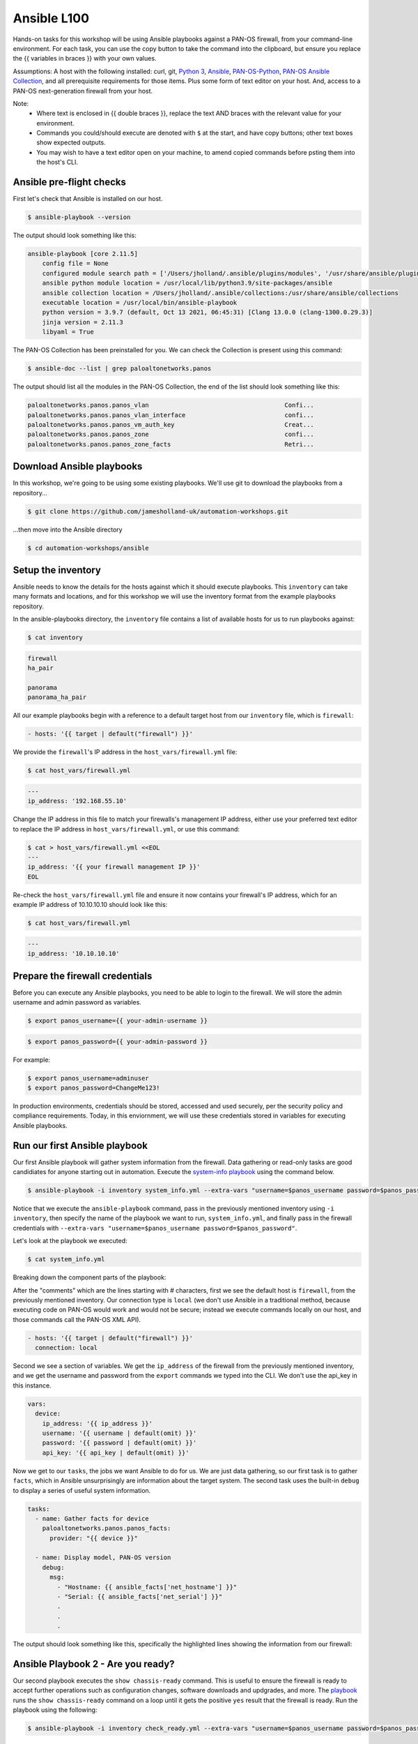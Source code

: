 Ansible L100
----------------------

Hands-on tasks for this workshop will be using Ansible playbooks against a PAN-OS firewall, from your command-line environment. For each task, you can use the copy button to take the command into the clipboard, but ensure you replace the {{ variables in braces }} with your own values.

Assumptions: A host with the following installed: curl, git, `Python 3
<https://www.python.org/downloads>`_, `Ansible
<https://docs.ansible.com/ansible/latest/installation_guide/intro_installation.html#installing-and-upgrading-ansible-with-pip>`_, `PAN-OS-Python
<https://github.com/PaloAltoNetworks/pan-os-python>`_, `PAN-OS Ansible Collection
<https://github.com/PaloAltoNetworks/pan-os-ansible>`_, and all prerequisite requirements for those items. Plus some form of text editor on your host. And, access to a PAN-OS next-generation firewall from your host.

Note:
    * Where text is enclosed in {{ double braces }}, replace the text AND braces with the relevant value for your environment.
    * Commands you could/should execute are denoted with ``$`` at the start, and have copy buttons; other text boxes show expected outputs.
    * You may wish to have a text editor open on your machine, to amend copied commands before psting them into the host's CLI.


Ansible pre-flight checks
================================================

First let's check that Ansible is installed on our host.

.. code-block::
        :class: copy-button

        $ ansible-playbook --version 


The output should look something like this:

.. code-block::
   
        ansible-playbook [core 2.11.5] 
            config file = None
            configured module search path = ['/Users/jholland/.ansible/plugins/modules', '/usr/share/ansible/plugins/modules']
            ansible python module location = /usr/local/lib/python3.9/site-packages/ansible
            ansible collection location = /Users/jholland/.ansible/collections:/usr/share/ansible/collections
            executable location = /usr/local/bin/ansible-playbook
            python version = 3.9.7 (default, Oct 13 2021, 06:45:31) [Clang 13.0.0 (clang-1300.0.29.3)]
            jinja version = 2.11.3
            libyaml = True


The PAN-OS Collection has been preinstalled for you. We can check the Collection is present using this command:

.. code-block::
        :class: copy-button

        $ ansible-doc --list | grep paloaltonetworks.panos

The output should list all the modules in the PAN-OS Collection, the end of the list should look something like this:

.. code-block::
   
        paloaltonetworks.panos.panos_vlan                                     Confi...
        paloaltonetworks.panos.panos_vlan_interface                           confi...
        paloaltonetworks.panos.panos_vm_auth_key                              Creat...
        paloaltonetworks.panos.panos_zone                                     confi...
        paloaltonetworks.panos.panos_zone_facts                               Retri...


Download Ansible playbooks
================================================

In this workshop, we're going to be using some existing playbooks. We'll use git to download the playbooks from a repository...

.. code-block::
        :class: copy-button

        $ git clone https://github.com/jamesholland-uk/automation-workshops.git


...then move into the Ansible directory

.. code-block::
        :class: copy-button

        $ cd automation-workshops/ansible


Setup the inventory
================================================

Ansible needs to know the details for the hosts against which it should execute playbooks. This ``inventory`` can take many formats and locations, and for this workshop we will use the inventory format from the example playbooks repository.

In the ansible-playbooks directory, the ``inventory`` file contains a list of available hosts for us to run playbooks against:

.. code-block::
        :class: copy-button

        $ cat inventory

.. code-block::

        firewall
        ha_pair

        panorama
        panorama_ha_pair


All our example playbooks begin with a reference to a default target host from our ``inventory`` file, which is ``firewall``:

.. code-block::
   
        - hosts: '{{ target | default("firewall") }}'


We provide the ``firewall``'s IP address in the ``host_vars/firewall.yml`` file:

.. code-block::
        :class: copy-button

        $ cat host_vars/firewall.yml


.. code-block::

        ---
        ip_address: '192.168.55.10'


Change the IP address in this file to match your firewalls's management IP address, either use your preferred text editor to replace the IP address in ``host_vars/firewall.yml``, or use this command:

.. code-block::
        :class: copy-button

        $ cat > host_vars/firewall.yml <<EOL
        ---
        ip_address: '{{ your firewall management IP }}'
        EOL


Re-check the ``host_vars/firewall.yml`` file and ensure it now contains your firewall's IP address, which for an example IP address of 10.10.10.10 should look like this:

.. code-block::
        :class: copy-button

        $ cat host_vars/firewall.yml


.. code-block::

        ---
        ip_address: '10.10.10.10'


Prepare the firewall credentials
================================================

Before you can execute any Ansible playbooks, you need to be able to login to the firewall. We will store the admin username and admin password as variables.

.. code-block::
        :class: copy-button

        $ export panos_username={{ your-admin-username }}

.. code-block::
        :class: copy-button

        $ export panos_password={{ your-admin-password }}

For example: 

.. code-block::

        $ export panos_username=adminuser
        $ export panos_password=ChangeMe123!


In production environments, credentials should be stored, accessed and used securely, per the security policy and compliance requirements. Today, in this enviornment, we will use these credentials stored in variables for executing Ansible playbooks.

Run our first Ansible playbook
================================================

Our first Ansible playbook will gather system information from the firewall. Data gathering or read-only tasks are good candidiates for anyone starting out in automation. Execute the `system-info playbook
<https://github.com/jamesholland-uk/automation-workshops/blob/main/ansible/system_info.yml>`_ using the command below.

.. code-block::
        :class: copy-button

        $ ansible-playbook -i inventory system_info.yml --extra-vars "username=$panos_username password=$panos_password"

Notice that we execute the ``ansible-playbook`` command, pass in the previously mentioned inventory using ``-i inventory``, then specify the name of the playbook we want to run, ``system_info.yml``, and finally pass in the firewall credentials with ``--extra-vars "username=$panos_username password=$panos_password"``.

Let's look at the playbook we executed:

.. code-block::
        :class: copy-button
        
        $ cat system_info.yml

Breaking down the component parts of the playbook:

After the "comments" which are the lines starting with # characters, first we see the default host is ``firewall``, from the previously mentioned inventory. Our connection type is ``local`` (we don't use Ansible in a traditional method, because executing code on PAN-OS would work and would not be secure; instead we execute commands locally on our host, and those commands call the PAN-OS XML API).

.. code-block::

        - hosts: '{{ target | default("firewall") }}'
          connection: local

Second we see a section of variables. We get the ``ip_address`` of the firewall from the previously mentioned inventory, and we get the username and password from the ``export`` commands we typed into the CLI. We don't use the api_key in this instance.

.. code-block::

        vars:
          device:
            ip_address: '{{ ip_address }}'
            username: '{{ username | default(omit) }}'
            password: '{{ password | default(omit) }}'
            api_key: '{{ api_key | default(omit) }}'


Now we get to our ``tasks``, the jobs we want Ansible to do for us. We are just data gathering, so our first task is to gather ``facts``, which in Ansible unsurprisingly are information about the target system. The second task uses the built-in ``debug`` to display a series of useful system information.

.. code-block::

        tasks:
          - name: Gather facts for device
            paloaltonetworks.panos.panos_facts:
              provider: "{{ device }}"

          - name: Display model, PAN-OS version
            debug:
              msg:
                - "Hostname: {{ ansible_facts['net_hostname'] }}"
                - "Serial: {{ ansible_facts['net_serial'] }}"
                .
                .
                .

The output should look something like this, specifically the highlighted lines showing the information from our firewall:

.. code-block::
        :emphasize-lines: 12-21

        PLAY [firewall] ***************************************************************************************************************************

        TASK [Gathering Facts] ********************************************************************************************************************
        ok: [firewall]

        TASK [Gather facts for device] ************************************************************************************************************
        ok: [firewall]

        TASK [Display model, PAN-OS version] ******************************************************************************************************
        ok: [firewall] => {
                "msg": [
                        "Hostname: vm-series-01",
                        "Serial: 01234567890",
                        "Model: PA-VM",
                        "Version: 10.1.3",
                        "Uptime: 46 days, 3:03:16",
                        "HA Enabled: True",
                        "HA Type: Active-Passive",
                        "HA Status: active",
                        "Multi-VSYS: off",
                        "1546 out of 256000 sessions in use"
                ]
        }

        PLAY RECAP ********************************************************************************************************************************
        firewall                   : ok=3    changed=0    unreachable=0    failed=0    skipped=0    rescued=0    ignored=0   





Ansible Playbook 2 - Are you ready?
================================================

Our second playbook executes the ``show chassis-ready`` command. This is useful to ensure the firewall is ready to accept further operations such as configuration changes, software downloads and updgrades, and more. The `playbook
<https://github.com/jamesholland-uk/automation-workshops/blob/main/ansible/check_ready.yml>`_ runs the ``show chassis-ready`` command on a loop until it gets the positive ``yes`` result that the firewall is ready. Run the playbook using the following:


.. code-block::
        :class: copy-button

        $ ansible-playbook -i inventory check_ready.yml --extra-vars "username=$panos_username password=$panos_password"


The playbook has the same opening sections for the hosts, conection, and variables. The tasks section is different, where this time we use a single task ( using`panos_op` to run `show chassis-ready`), then use Ansible's `retries` and `until` to create the loop which waits for the firewall to be ready by virtue of the `yes` response. It will retry 50 times, trying every 30 seconds, until the output from the `show chassis-ready` is `yes`.

.. code-block::

        tasks:
          - name: Check to see if device is ready
            paloaltonetworks.panos.panos_op:
              provider: '{{ device }}'
              cmd: 'show chassis-ready'
            changed_when: false
            register: result
            until: result is not failed and (result.stdout | from_json).response.result == 'yes'
            retries: 50
            delay: 30

The sucessful output should look something like this, specifically the highlighted line showing the "ok" response to checking if the firewall is ready:

.. code-block::
        :emphasize-lines: 7

        PLAY [firewall] **************************************************************************************************

        TASK [Gathering Facts] *******************************************************************************************
        ok: [firewall]

        TASK [Check to see if device is ready] ***************************************************************************
        ok: [firewall]

        PLAY RECAP *******************************************************************************************************
        firewall                   : ok=2    changed=0    unreachable=0    failed=0    skipped=0    rescued=0    ignored=0   


If the firewall is booting up, or not reachable, you would receieve failure messages, and the loop of checking would kick in, like this:

.. code-block::
        :emphasize-lines: 7,8

        PLAY [firewall] **************************************************************************************************

        TASK [Gathering Facts] *******************************************************************************************
        ok: [firewall]

        TASK [Check to see if device is ready] ***************************************************************************
        FAILED - RETRYING: Check to see if device is ready (50 retries left).
        FAILED - RETRYING: Check to see if device is ready (49 retries left).


Ansible Playbook 3 - More firewall information
================================================

The third `example playbook
<https://github.com/jamesholland-uk/automation-workshops/blob/main/ansible/some_more_info.yml>`_ again gathers ``facts`` in order to display information about the running configiration and state of the firewall. This could be useful information on its own, but could also be used to feed into other tasks later on. Run the playbook using the following:

.. code-block::
        :class: copy-button

        $ ansible-playbook -i inventory some_more_info.yml --extra-vars "username=$panos_username password=$panos_password"


The playbook should provide information about the security policy rules, the network interfaces, and the route table.


Ansible Playbook 4 - Config backup/export 
================================================

The next `Ansible playbook
<https://github.com/jamesholland-uk/automation-workshops/blob/main/ansible/backup_config.yml>`_ uses the `panos_export module
<https://paloaltonetworks.github.io/pan-os-ansible/modules/panos_export.html>`_ to export the running config to a local file. Run the playbook using the following:

.. code-block::
        :class: copy-button

        $ ansible-playbook -i inventory backup_config.yml --extra-vars "username=$panos_username password=$panos_password"


Once executed, you should be able to see the exported config file on yours host:

.. code-block::
        :class: copy-button

        $ cat running-config.xml


Firewall configuration tasks
==================================

Our next playbook is focused on configuration tasks, and this playbook configures all the required items for a basic firewall setup.


.. code-block::

        .
        .
        .
        tasks:
          - name: 

        .
        .
        .

.. code-block::
        :class: copy-button

        $ ansible-playbook -i inventory simple_config.yml --extra-vars "username=$panos_username password=$panos_password"


Modify a playbook
==================================

The `panos_op module
<https://paloaltonetworks.github.io/pan-os-ansible/modules/panos_op.html>`_ is very useful within playbooks for gathering information and executing operational commands like gatering system information, software upgrades, content downloads, and more. It was used in the second playbook, check_ready.yml, to run the ``show chassis-ready`` command.

Choose one (or more) of the following operational commands to run with Ansible.

    * show clock
    * show admins all
    * show system disk-space

Edit the ``template.yml`` playbook (shown below) playbook with your preferred text editor, then execute your chosen commands. The output from the commands should be displayed.

.. code-block::
        :class: copy-button

        - name: Perform an op command
          paloaltonetworks.panos.panos_op:
            provider: '{{ device }}'
            cmd: 'command goes here'
          register: op_command_output

        - name: Show output
          debug:
            msg:
              - "{{ op_command_output }}"
